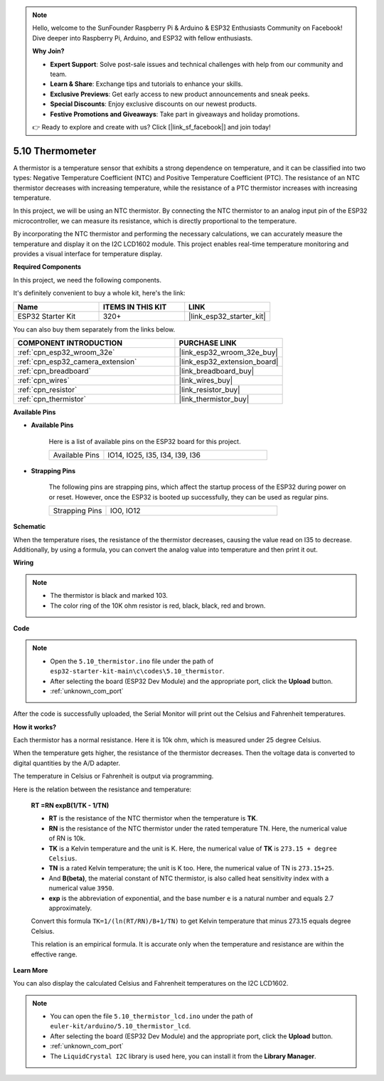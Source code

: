 .. note::

    Hello, welcome to the SunFounder Raspberry Pi & Arduino & ESP32 Enthusiasts Community on Facebook! Dive deeper into Raspberry Pi, Arduino, and ESP32 with fellow enthusiasts.

    **Why Join?**

    - **Expert Support**: Solve post-sale issues and technical challenges with help from our community and team.
    - **Learn & Share**: Exchange tips and tutorials to enhance your skills.
    - **Exclusive Previews**: Get early access to new product announcements and sneak peeks.
    - **Special Discounts**: Enjoy exclusive discounts on our newest products.
    - **Festive Promotions and Giveaways**: Take part in giveaways and holiday promotions.

    👉 Ready to explore and create with us? Click [|link_sf_facebook|] and join today!

.. _ar_thermistor:

5.10 Thermometer
===========================

A thermistor is a temperature sensor that exhibits a strong dependence on temperature, and it can be classified into two types: Negative Temperature Coefficient (NTC) and Positive Temperature Coefficient (PTC). The resistance of an NTC thermistor decreases with increasing temperature, while the resistance of a PTC thermistor increases with increasing temperature.

In this project, we will be using an NTC thermistor. By connecting the NTC thermistor to an analog input pin of the ESP32 microcontroller, we can measure its resistance, which is directly proportional to the temperature.

By incorporating the NTC thermistor and performing the necessary calculations, we can accurately measure the temperature and display it on the I2C LCD1602 module. This project enables real-time temperature monitoring and provides a visual interface for temperature display.

**Required Components**

In this project, we need the following components. 

It's definitely convenient to buy a whole kit, here's the link: 

.. list-table::
    :widths: 20 20 20
    :header-rows: 1

    *   - Name	
        - ITEMS IN THIS KIT
        - LINK
    *   - ESP32 Starter Kit
        - 320+
        - |link_esp32_starter_kit|

You can also buy them separately from the links below.

.. list-table::
    :widths: 30 20
    :header-rows: 1

    *   - COMPONENT INTRODUCTION
        - PURCHASE LINK

    *   - :ref:`cpn_esp32_wroom_32e`
        - |link_esp32_wroom_32e_buy|
    *   - :ref:`cpn_esp32_camera_extension`
        - |link_esp32_extension_board|
    *   - :ref:`cpn_breadboard`
        - |link_breadboard_buy|
    *   - :ref:`cpn_wires`
        - |link_wires_buy|
    *   - :ref:`cpn_resistor`
        - |link_resistor_buy|
    *   - :ref:`cpn_thermistor`
        - |link_thermistor_buy|


**Available Pins**

* **Available Pins**

    Here is a list of available pins on the ESP32 board for this project.

    .. list-table::
        :widths: 5 15

        *   - Available Pins
            - IO14, IO25, I35, I34, I39, I36


* **Strapping Pins**

    The following pins are strapping pins, which affect the startup process of the ESP32 during power on or reset. However, once the ESP32 is booted up successfully, they can be used as regular pins.

    .. list-table::
        :widths: 5 15

        *   - Strapping Pins
            - IO0, IO12


**Schematic**

.. image:: ../../img/circuit/circuit_5.10_thermistor.png

When the temperature rises, the resistance of the thermistor decreases, causing the value read on I35 to decrease. Additionally, by using a formula, you can convert the analog value into temperature and then print it out.

**Wiring**

.. image:: ../../img/wiring/5.10_thermistor_bb.png


.. note::
    * The thermistor is black and marked 103.
    * The color ring of the 10K ohm resistor is red, black, black, red and brown.

**Code**

.. note::

    * Open the ``5.10_thermistor.ino`` file under the path of ``esp32-starter-kit-main\c\codes\5.10_thermistor``.
    * After selecting the board (ESP32 Dev Module) and the appropriate port, click the **Upload** button.
    * :ref:`unknown_com_port`

.. raw:: html

    <iframe src=https://create.arduino.cc/editor/sunfounder01/d0407e3b-cd1e-4f5e-a7b6-391da394339b/preview?embed style="height:510px;width:100%;margin:10px 0" frameborder=0></iframe>


After the code is successfully uploaded, the Serial Monitor will print out the Celsius and Fahrenheit temperatures.

**How it works?**

Each thermistor has a normal resistance. Here it is 10k ohm, which is measured under 25 degree Celsius. 

When the temperature gets higher, the resistance of the thermistor decreases. Then the voltage data is converted to digital quantities by the A/D adapter. 

The temperature in Celsius or Fahrenheit is output via programming. 

Here is the relation between the resistance and temperature: 

    **RT =RN expB(1/TK - 1/TN)** 

    * **RT** is the resistance of the NTC thermistor when the temperature is **TK**. 
    * **RN** is the resistance of the NTC thermistor under the rated temperature TN. Here, the numerical value of RN is 10k. 
    * **TK** is a Kelvin temperature and the unit is K. Here, the numerical value of **TK** is ``273.15 + degree Celsius``. 
    * **TN** is a rated Kelvin temperature; the unit is K too. Here, the numerical value of TN is ``273.15+25``.
    * And **B(beta)**, the material constant of NTC thermistor, is also called heat sensitivity index with a numerical value ``3950``. 
    * **exp** is the abbreviation of exponential, and the base number ``e`` is a natural number and equals 2.7 approximately. 

    Convert this formula ``TK=1/(ln(RT/RN)/B+1/TN)`` to get Kelvin temperature that minus 273.15 equals degree Celsius. 

    This relation is an empirical formula. It is accurate only when the temperature and resistance are within the effective range.

**Learn More**

You can also display the calculated Celsius and Fahrenheit temperatures on the I2C LCD1602.


.. note::

    * You can open the file ``5.10_thermistor_lcd.ino`` under the path of ``euler-kit/arduino/5.10_thermistor_lcd``. 
    * After selecting the board (ESP32 Dev Module) and the appropriate port, click the **Upload** button.
    * :ref:`unknown_com_port`
    * The ``LiquidCrystal I2C`` library is used here, you can install it from the **Library Manager**.

.. raw:: html

    <iframe src=https://create.arduino.cc/editor/sunfounder01/93344677-8c5d-41d7-a833-f6365495d344/preview?embed style="height:510px;width:100%;margin:10px 0" frameborder=0></iframe>

